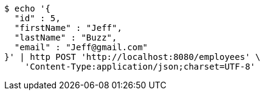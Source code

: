[source,bash]
----
$ echo '{
  "id" : 5,
  "firstName" : "Jeff",
  "lastName" : "Buzz",
  "email" : "Jeff@gmail.com"
}' | http POST 'http://localhost:8080/employees' \
    'Content-Type:application/json;charset=UTF-8'
----